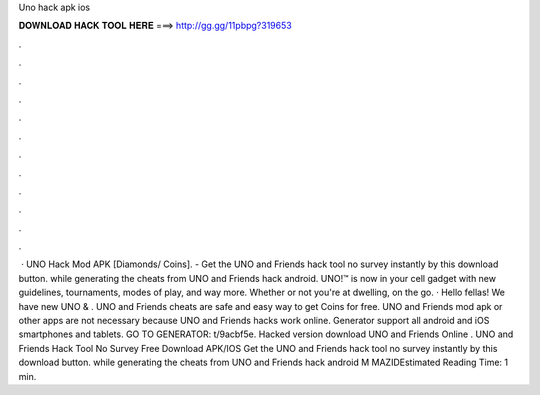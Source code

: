 Uno hack apk ios

𝐃𝐎𝐖𝐍𝐋𝐎𝐀𝐃 𝐇𝐀𝐂𝐊 𝐓𝐎𝐎𝐋 𝐇𝐄𝐑𝐄 ===> http://gg.gg/11pbpg?319653

.

.

.

.

.

.

.

.

.

.

.

.

 · UNO Hack Mod APK [Diamonds/ Coins]. - Get the UNO and Friends hack tool no survey instantly by this download button. while generating the cheats from UNO and Friends hack android. UNO!™ is now in your cell gadget with new guidelines, tournaments, modes of play, and way more. Whether or not you're at dwelling, on the go. · Hello fellas! We have new UNO & . UNO and Friends cheats are safe and easy way to get Coins for free. UNO and Friends mod apk or other apps are not necessary because UNO and Friends hacks work online. Generator support all android and iOS smartphones and tablets. GO TO GENERATOR: t/9acbf5e. Hacked version download UNO and Friends Online . UNO and Friends Hack Tool No Survey Free Download APK/IOS Get the UNO and Friends hack tool no survey instantly by this download button. while generating the cheats from UNO and Friends hack android M MAZIDEstimated Reading Time: 1 min.